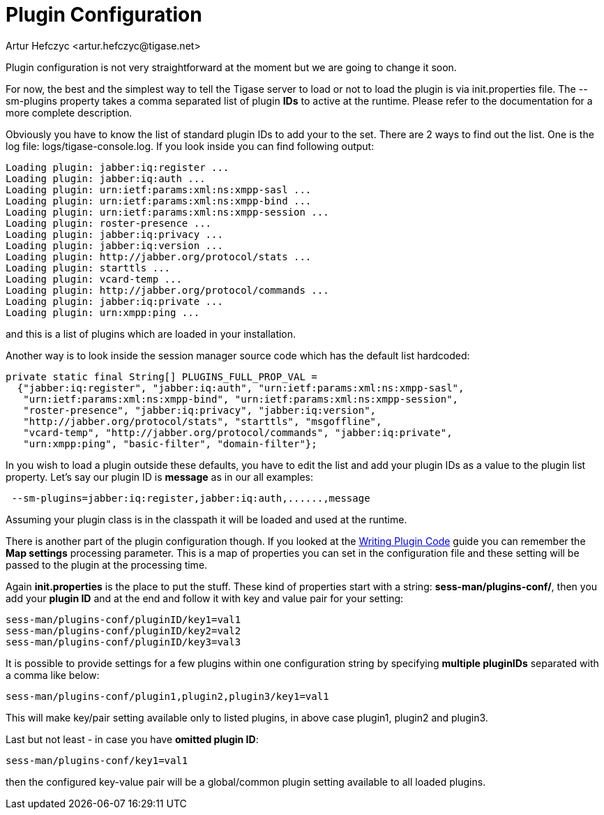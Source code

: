 [[pluginconf]]
= Plugin Configuration
:author: Artur Hefczyc <artur.hefczyc@tigase.net>
:version: v2.0, June 2014: Reformatted for AsciiDoc.
:date: 2010-04-06 21:22
:revision: v2.1

:toc:
:numbered:
:website: http://tigase.net/

Plugin configuration is not very straightforward at the moment but we are going to change it soon.

For now,  the best and the simplest way to tell the Tigase server to load or not to load the plugin is via +init.properties+ file. The +--sm-plugins+ property takes a comma separated list of plugin *IDs* to active at the runtime. Please refer to the documentation for a more complete description.

Obviously you have to know the list of standard plugin IDs to add your to the set. There are 2 ways to find out the list. One is the log file: logs/tigase-console.log. If you look inside you can find following output:

[source,bash]
-----
Loading plugin: jabber:iq:register ...
Loading plugin: jabber:iq:auth ...
Loading plugin: urn:ietf:params:xml:ns:xmpp-sasl ...
Loading plugin: urn:ietf:params:xml:ns:xmpp-bind ...
Loading plugin: urn:ietf:params:xml:ns:xmpp-session ...
Loading plugin: roster-presence ...
Loading plugin: jabber:iq:privacy ...
Loading plugin: jabber:iq:version ...
Loading plugin: http://jabber.org/protocol/stats ...
Loading plugin: starttls ...
Loading plugin: vcard-temp ...
Loading plugin: http://jabber.org/protocol/commands ...
Loading plugin: jabber:iq:private ...
Loading plugin: urn:xmpp:ping ...
-----

and this is a list of plugins which are loaded in your installation.

Another way is to look inside the session manager source code which has the default list hardcoded:

[source,java]
-----
private static final String[] PLUGINS_FULL_PROP_VAL =
  {"jabber:iq:register", "jabber:iq:auth", "urn:ietf:params:xml:ns:xmpp-sasl",
   "urn:ietf:params:xml:ns:xmpp-bind", "urn:ietf:params:xml:ns:xmpp-session",
   "roster-presence", "jabber:iq:privacy", "jabber:iq:version",
   "http://jabber.org/protocol/stats", "starttls", "msgoffline",
   "vcard-temp", "http://jabber.org/protocol/commands", "jabber:iq:private",
   "urn:xmpp:ping", "basic-filter", "domain-filter"};
-----


In you wish to load a plugin outside these defaults, you have to edit the list and add your plugin IDs as a value to the plugin list property. Let's say our plugin ID is *message* as in our all examples:

[source,bash]
-----
 --sm-plugins=jabber:iq:register,jabber:iq:auth,......,message
-----

Assuming your plugin class is in the classpath it will be loaded and used at the runtime.

There is another part of the plugin configuration though. If you looked at the xref:writePluginCode[Writing Plugin Code] guide you can remember the *Map settings* processing parameter. This is a map of properties you can set in the configuration file and these setting will be passed to the plugin at the processing time.

Again *init.properties* is the place to put the stuff. These kind of properties start with a string: *sess-man/plugins-conf/*, then you add your *plugin ID* and at the end and follow it with key and value pair for your setting:

[source,bash]
-----
sess-man/plugins-conf/pluginID/key1=val1
sess-man/plugins-conf/pluginID/key2=val2
sess-man/plugins-conf/pluginID/key3=val3
-----

It is possible to provide settings for a few plugins within one configuration string by specifying *multiple pluginIDs* separated with a comma like below:

[source,bash]
-----
sess-man/plugins-conf/plugin1,plugin2,plugin3/key1=val1
-----
This will make key/pair setting available only to listed plugins, in above case plugin1, plugin2 and plugin3.

Last but not least - in case you have *omitted plugin ID*:

[source,bash]
-----
sess-man/plugins-conf/key1=val1
-----
then the configured key-value pair will be a global/common plugin setting available to all loaded plugins.
